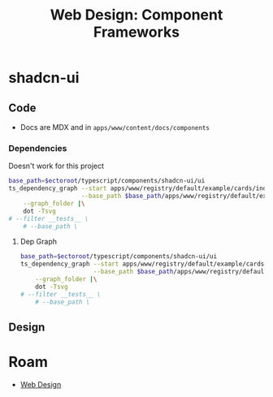 :PROPERTIES:
:ID:       51baf80f-d842-4010-9825-dedb38511a8b
:END:
#+TITLE: Web Design: Component Frameworks
#+CATEGORY: slips
#+TAGS:  


* shadcn-ui

** Code

+ Docs are MDX and in =apps/www/content/docs/components=
  
*** Dependencies

Doesn't work for this project

#+attr_html: :width 800px
#+name: apps-www-registry-default-example-cards-index
#+begin_src sh :results output file :file img/apps-www-registry-default-example-cards-index.svg :var ectoroot=(identity ectoroot) :exports both
base_path=$ectoroot/typescript/components/shadcn-ui/ui
ts_dependency_graph --start apps/www/registry/default/example/cards/index.tsx \
                    --base_path $base_path/apps/www/registry/default/example/cards/ \
    --graph_folder |\
    dot -Tsvg
# --filter __tests__ \
    # --base_path \
    #+end_src
 
**** Dep Graph

#+attr_html: :width 800px
#+name: apps-www-registry-default-example-cards-index
#+begin_src sh :results output file :file img/apps-www-registry-default-example-cards-index.svg :var ectoroot=(identity ectoroot) :exports both
base_path=$ectoroot/typescript/components/shadcn-ui/ui
ts_dependency_graph --start apps/www/registry/default/example/cards/index.tsx \
                    --base_path $base_path/apps/www/registry/default/example/cards/ \
    --graph_folder |\
    dot -Tsvg
# --filter __tests__ \
    # --base_path \
    #+end_src

** Design


* Roam
+ [[id:1fd23f33-ec84-47e2-b326-dce568f1ae83][Web Design]]
